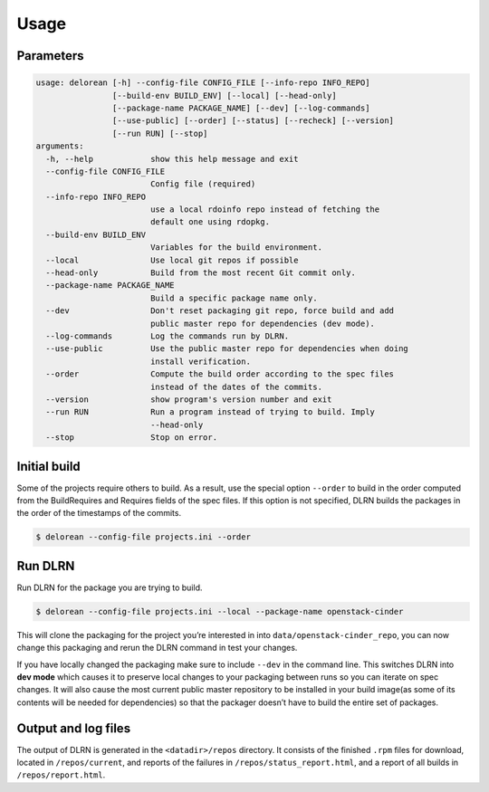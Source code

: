========
Usage
========

Parameters
----------

.. code-block:: console

    usage: delorean [-h] --config-file CONFIG_FILE [--info-repo INFO_REPO]
                    [--build-env BUILD_ENV] [--local] [--head-only]
                    [--package-name PACKAGE_NAME] [--dev] [--log-commands]
                    [--use-public] [--order] [--status] [--recheck] [--version]
                    [--run RUN] [--stop]
    arguments:
      -h, --help            show this help message and exit
      --config-file CONFIG_FILE
                            Config file (required)
      --info-repo INFO_REPO
                            use a local rdoinfo repo instead of fetching the
                            default one using rdopkg.
      --build-env BUILD_ENV
                            Variables for the build environment.
      --local               Use local git repos if possible
      --head-only           Build from the most recent Git commit only.
      --package-name PACKAGE_NAME
                            Build a specific package name only.
      --dev                 Don't reset packaging git repo, force build and add
                            public master repo for dependencies (dev mode).
      --log-commands        Log the commands run by DLRN.
      --use-public          Use the public master repo for dependencies when doing
                            install verification.
      --order               Compute the build order according to the spec files
                            instead of the dates of the commits.
      --version             show program's version number and exit
      --run RUN             Run a program instead of trying to build. Imply
                            --head-only
      --stop                Stop on error.



Initial build
-------------

Some of the projects require others to build. As a result, use the
special option ``--order`` to build in the order computed from the
BuildRequires and Requires fields of the spec files. If this option is
not specified, DLRN builds the packages in the order of the
timestamps of the commits.

.. code-block:: shell-session

    $ delorean --config-file projects.ini --order


Run DLRN
--------

Run DLRN for the package you are trying to build.

.. code-block:: shell-session

    $ delorean --config-file projects.ini --local --package-name openstack-cinder

This will clone the packaging for the project you’re interested in into ``data/openstack-cinder_repo``,
you can now change this packaging and rerun the DLRN command in test your changes.

If you have locally changed the packaging make sure to include ``--dev`` in the command line.
This switches DLRN into **dev mode** which causes it to preserve local changes to your
packaging between runs so you can iterate on spec changes. It will also cause the most current
public master repository to be installed in your build image(as some of its contents will be
needed for dependencies) so that the packager doesn’t have to build the entire set of packages.


Output and log files
--------------------

The output of DLRN is generated in the ``<datadir>/repos`` directory. It consists
of the finished ``.rpm`` files for download, located in ``/repos/current``, and reports
of the failures in ``/repos/status_report.html``, and a report of all builds in
``/repos/report.html``.
